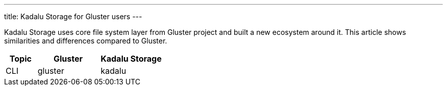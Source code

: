 ---
title: Kadalu Storage for Gluster users
---

Kadalu Storage uses core file system layer from Gluster project and built a new ecosystem around it. This article shows similarities and differences compared to Gluster.

[cols="<1,<2,<2", options=header]
|===
|Topic
|Gluster
|Kadalu Storage

|CLI
|gluster
|kadalu

|===
